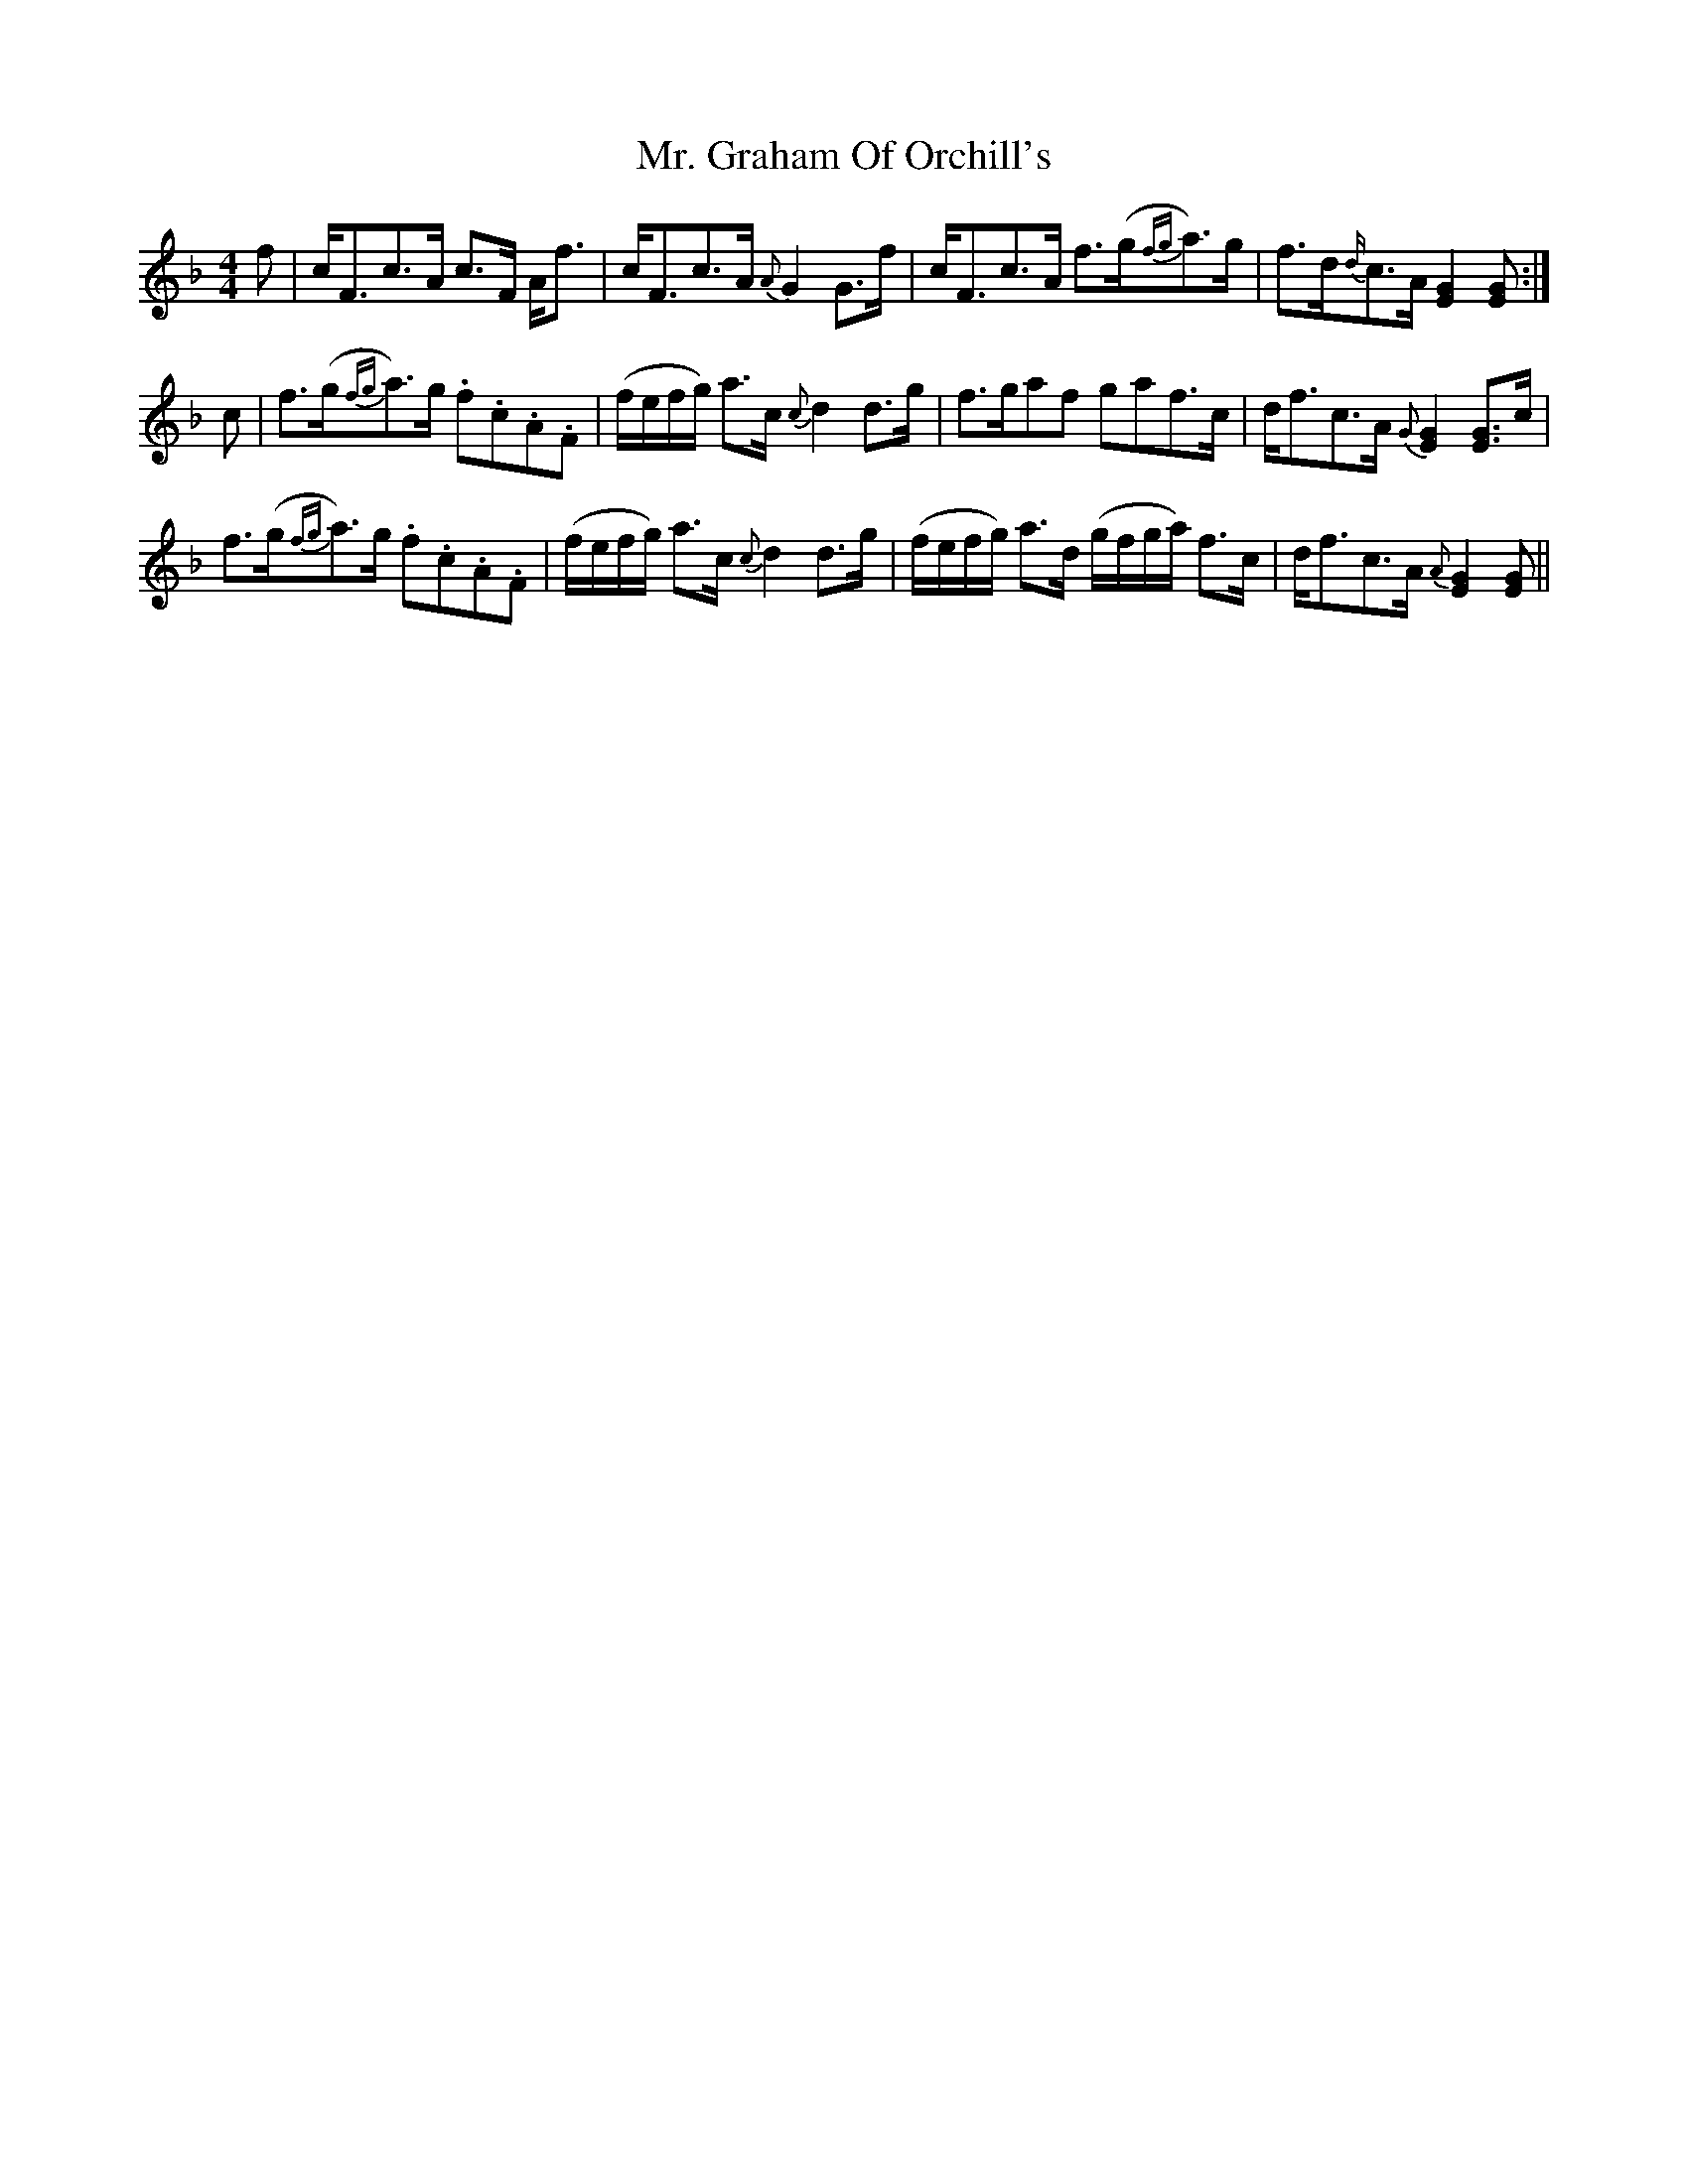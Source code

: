 X: 28095
T: Mr. Graham Of Orchill's
R: strathspey
M: 4/4
K: Gdorian
f|c<Fc>A c>F A<f|c<Fc>A {A}G2G>f|c<Fc>A f>(g{fg}a)>g|f>d{d/}c>A [G2E2][GE]:|
c|f>(g{fg}a)>g .f.c.A.F|(f/e/f/g/) a>c {c}d2 d>g|f>gaf gaf>c|d<fc>A {G}[G2E2][GE]>c|
f>(g{fg}a)>g .f.c.A.F|(f/e/f/g/) a>c {c}d2 d>g|(f/e/f/g/) a>d (g/f/g/a/) f>c|d<fc>A {A}[G2E2][GE]||

